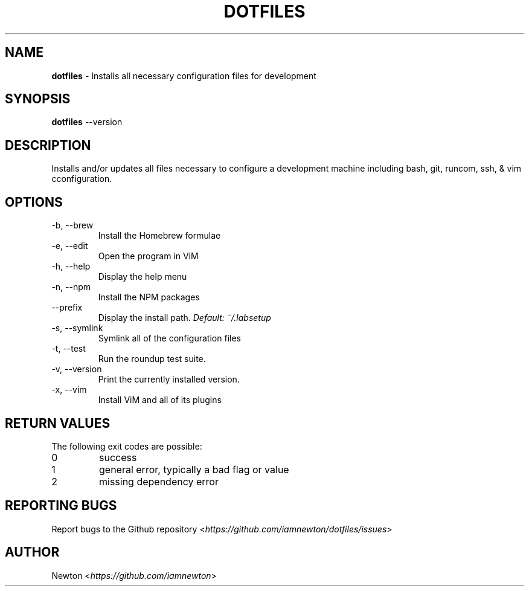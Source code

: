 .\" Process this file with
.\" groff -man -Tascii cdl.1
.\"
.TH "DOTFILES" 1 "JANUARY 2014" Unix "User Manuals"
.SH NAME
\fBdotfiles\fR \- Installs all necessary configuration files for development
.SH SYNOPSIS
\fBdotfiles\fR \-\-version
.br
.\fBdotfiles\fR [options]
.SH DESCRIPTION
Installs and/or updates all files necessary to configure a development machine including bash, git, runcom, ssh, & vim cconfiguration.
.SH OPTIONS
.IP "\fb-b, --brew\fR"
Install the Homebrew formulae
.IP "\fb-e, --edit\fR"
Open the program in ViM
.IP "\fb-h, --help\fR"
Display the help menu
.IP "\fb-n, --npm\fR"
Install the NPM packages
.IP "\fb--prefix\fR"
.RI "Display the install path. " "Default: \fb~/.labsetup\fR"
.IP "\fb-s, --symlink\fR"
Symlink all of the configuration files
.IP "\fb-t, --test\fR"
Run the roundup test suite.
.IP "\fb-v, --version\fR"
Print the currently installed version.
.IP "\fb-x, --vim\fR"
Install ViM and all of its plugins
.SH RETURN VALUES
The following exit codes are possible:
.IP "\fb0\fR"
success
.IP "\fb1\fR"
general error, typically a bad flag or value
.IP "\fb2\fR"
missing dependency error
.SH REPORTING BUGS
.RI "Report bugs to the Github repository <" "https://github.com/iamnewton/dotfiles/issues" ">"
.SH AUTHOR
.RI "Newton <" "https://github.com/iamnewton" ">"

